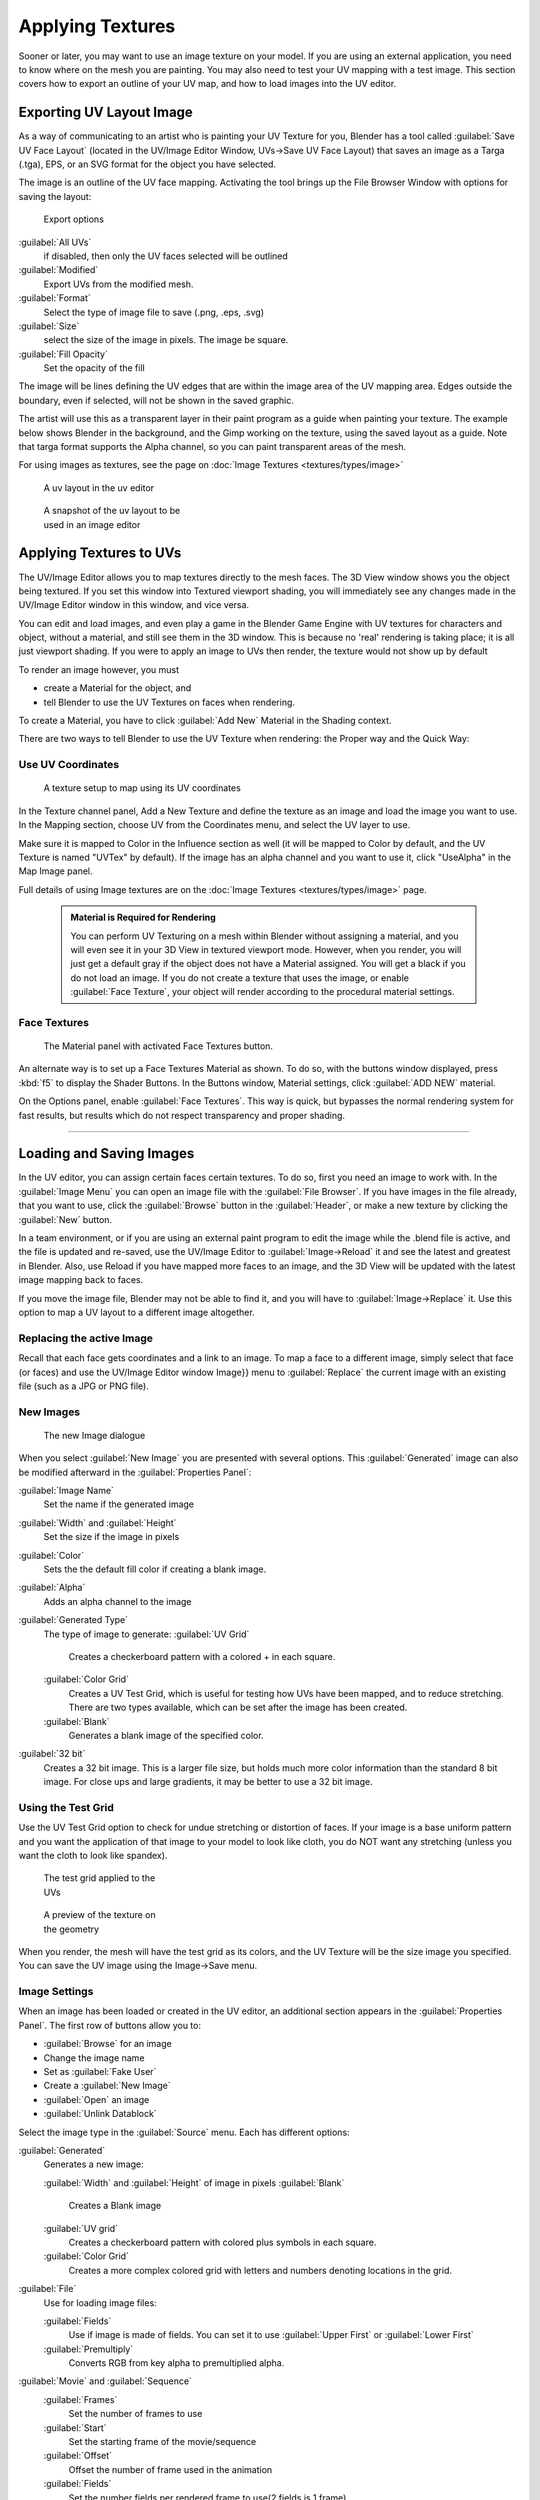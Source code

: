

..    TODO/Review: {{review|}} .


Applying Textures
=================

Sooner or later, you may want to use an image texture on your model.
If you are using an external application, you need to know where on the mesh you are painting.
You may also need to test your UV mapping with a test image.
This section covers how to export an outline of your UV map,
and how to load images into the UV editor.


Exporting UV Layout Image
-------------------------

As a way of communicating to an artist who is painting your UV Texture for you,
Blender has a tool called :guilabel:`Save UV Face Layout`
(located in the UV/Image Editor Window, UVs→Save UV Face Layout)
that saves an image as a Targa (.tga), EPS, or an SVG format for the object you have selected.

The image is an outline of the UV face mapping.
Activating the tool brings up the File Browser Window with options for saving the layout:


.. figure:: /images/Doc26-textures-uv-layout-export.jpg

   Export options


:guilabel:`All UVs`
    if disabled, then only the UV faces selected will be outlined
:guilabel:`Modified`
   Export UVs from the modified mesh.
:guilabel:`Format`
    Select the type of image file to save (.png, .eps, .svg)
:guilabel:`Size`
    select the size of the image in pixels. The image be square.
:guilabel:`Fill Opacity`
   Set the opacity of the fill

The image will be lines defining the UV edges that are within the image area of the UV mapping
area. Edges outside the boundary, even if selected, will not be shown in the saved graphic.

The artist will use this as a transparent layer in their paint program as a guide when
painting your texture. The example below shows Blender in the background,
and the Gimp working on the texture, using the saved layout as a guide.
Note that targa format supports the Alpha channel,
so you can paint transparent areas of the mesh.

For using images as textures, see the page on :doc:`Image Textures <textures/types/image>`


.. figure:: /images/Doc26-textures-uv-layout.jpg
   :width: 250px
   :figwidth: 250px

   A uv layout in the uv editor


.. figure:: /images/Doc26-textures-uv-layout2.jpg
   :width: 250px
   :figwidth: 250px

   A snapshot of the uv layout to be used in an image editor


Applying Textures to UVs
------------------------

The UV/Image Editor allows you to map textures directly to the mesh faces.
The 3D View window shows you the object being textured.
If you set this window into Textured viewport shading,
you will immediately see any changes made in the  UV/Image Editor window in this window,
and vice versa.

You can edit and load images,
and even play a game in the Blender Game Engine with UV textures for characters and object,
without a material, and still see them in the 3D window.
This is because no 'real' rendering is taking place; it is all just viewport shading.
If you were to apply an image to UVs then render, the texture would not show up by default

To render an image however, you must

- create a Material for the object, and
- tell Blender to use the UV Textures on faces when rendering.

To create a Material, you have to click :guilabel:`Add New` Material in the Shading context.

There are two ways to tell Blender to use the UV Texture when rendering:
the Proper way and the Quick Way:


Use UV Coordinates
~~~~~~~~~~~~~~~~~~


.. figure:: /images/Doc26-textures-uv-coords.jpg

   A texture setup to map using its UV coordinates


In the Texture channel panel,
Add a New Texture and define the texture as an image and load the image you want to use.
In the Mapping section, choose UV from the Coordinates menu, and select the UV layer to use.

Make sure it is mapped to Color in the Influence section as well
(it will be mapped to Color by default, and the UV Texture is named "UVTex" by default).
If the image has an alpha channel and you want to use it,
click "UseAlpha" in the Map Image panel.

Full details of using Image textures are on the :doc:`Image Textures <textures/types/image>` page.


 .. admonition:: Material is Required for Rendering
   :class: note

   You can perform UV Texturing on a mesh within Blender without assigning a material, and you will even see it in your 3D View in textured viewport mode. However, when you render, you will just get a default gray if the object does not have a Material assigned. You will get a black if you do not load an image. If you do not create a texture that uses the image, or enable :guilabel:`Face Texture`\ , your object will render according to the procedural material settings.


Face Textures
~~~~~~~~~~~~~


.. figure:: /images/Doc26-textures-uv-layout-facetex.jpg

   The Material panel with activated Face Textures button.


An alternate way is to set up a Face Textures Material as shown. To do so,
with the buttons window displayed, press :kbd:`f5` to display the Shader Buttons.
In the Buttons window, Material settings, click :guilabel:`ADD NEW` material.

On the Options panel, enable :guilabel:`Face Textures`\ . This way is quick,
but bypasses the normal rendering system for fast results,
but results which do not respect transparency and proper shading.


----


Loading and Saving Images
-------------------------

In the UV editor, you can assign certain faces certain textures. To do so,
first you need an image to work with.
In the :guilabel:`Image Menu` you can open an image file with the :guilabel:`File Browser`\ .
If you have images in the file already, that you want to use,
click the :guilabel:`Browse` button in the :guilabel:`Header`\ ,
or make a new texture by clicking the :guilabel:`New` button.

In a team environment, or if you are using an external paint program to edit the image while
the .blend file is active, and the file is updated and re-saved, use the UV/Image Editor to
:guilabel:`Image→Reload` it and see the latest and greatest in Blender. Also,
use Reload if you have mapped more faces to an image,
and the 3D View will be updated with the latest image mapping back to faces.

If you move the image file, Blender may not be able to find it,
and you will have to :guilabel:`Image→Replace` it.
Use this option to map a UV layout to a different image altogether.

Replacing the active Image
~~~~~~~~~~~~~~~~~~~~~~~~~~

Recall that each face gets coordinates and a link to an image.
To map a face to a different image, simply select that face (or faces) and use the UV/Image
Editor window Image}} menu to :guilabel:`Replace` the current image with an existing file
(such as a JPG or PNG file).


New Images
~~~~~~~~~~


.. figure:: /images/Doc26-textures-uv-layout-testGrid.jpg
   :width: 200px
   :figwidth: 200px

   The new Image dialogue


When you select :guilabel:`New Image` you are presented with several options. This
:guilabel:`Generated` image can also be modified afterward in the :guilabel:`Properties
Panel`\ :

:guilabel:`Image Name`
   Set the name if the generated image
:guilabel:`Width` and :guilabel:`Height`
   Set the size if the image in pixels
:guilabel:`Color`
   Sets the the default fill color if creating a blank image.
:guilabel:`Alpha`
   Adds an alpha channel to the image
:guilabel:`Generated Type`
   The type of image to generate:
   :guilabel:`UV Grid`
      Creates a checkerboard pattern with a colored + in each square.
   :guilabel:`Color Grid`
      Creates a UV Test Grid, which is useful for testing how UVs have been mapped, and to reduce stretching. There are two types available, which can be set after the image has been created.
   :guilabel:`Blank`
      Generates a blank image of the specified color.
:guilabel:`32 bit`
   Creates a 32 bit image. This is a larger file size, but holds much more color information than the standard 8 bit image. For close ups and large gradients, it may be better to use a 32 bit image.


Using the Test Grid
~~~~~~~~~~~~~~~~~~~

Use the UV Test Grid option to check for undue stretching or distortion of faces. If your
image is a base uniform pattern and you want the application of that image to your model to
look like cloth, you do NOT want any stretching
(unless you want the cloth to look like spandex).


.. figure:: /images/Doc26-textures-uv-layout-testGrid2.jpg
   :width: 200px
   :figwidth: 200px

   The test grid applied to the UVs


.. figure:: /images/Doc26-textures-uv-layout-testGrid3.jpg
   :width: 200px
   :figwidth: 200px

   A preview of the texture on the geometry


When you render, the mesh will have the test grid as its colors,
and the UV Texture will be the size image you specified.
You can save the UV image using the Image→Save menu.


Image Settings
~~~~~~~~~~~~~~

When an image has been loaded or created in the UV editor,
an additional section appears in the :guilabel:`Properties Panel`\ .
The first row of buttons allow you to:

- :guilabel:`Browse` for an image
- Change the image name
- Set as :guilabel:`Fake User`
- Create a :guilabel:`New Image`
- :guilabel:`Open` an image
- :guilabel:`Unlink Datablock`

Select the image type in the :guilabel:`Source` menu. Each has different options:

:guilabel:`Generated`
   Generates a new image:

   :guilabel:`Width` and :guilabel:`Height` of image in pixels
   :guilabel:`Blank`
      Creates a Blank image
   :guilabel:`UV grid`
      Creates a checkerboard pattern with colored plus symbols in each square.
   :guilabel:`Color Grid`
      Creates a more complex colored grid with letters and numbers denoting locations in the grid.

:guilabel:`File`
   Use for loading image files:

   :guilabel:`Fields`
      Use if image is made of fields. You can set it to use :guilabel:`Upper First` or :guilabel:`Lower First`
   :guilabel:`Premultiply`
      Converts RGB from key alpha to premultiplied alpha.

:guilabel:`Movie` and :guilabel:`Sequence`
   :guilabel:`Frames`
      Set the number of frames to use
   :guilabel:`Start`
      Set the starting frame of the movie/sequence
   :guilabel:`Offset`
      Offset the number of frame used in the animation
   :guilabel:`Fields`
      Set the number fields per rendered frame to use(2 fields is 1 frame)
   :guilabel:`Auto Refresh`
      Always refresh images on frame changes.
   :guilabel:`Cyclic`
      Cycle the images in a movie/sequence.


Saving Images
~~~~~~~~~~~~~

Images can be saved to external files if they were created or edited in Blender with tools in
the :guilabel:`Image` menu. If images are already files, use the :guilabel:`Save` command
(\ :kbd:`Alt-S`\ ). You can also :guilabel:`Save As` (\ :kbd:`f3`\ )
if the image was generated or you want to save as a different name.
Using :guilabel:`Save as Copy`\ , (\ :kbd:`f3`\ ) will save the file to a specified name,
but will keep the old one open in the Image editor.

Modifying your Image Texture
----------------------------

To modify your new Texture, you can:


- :doc:`Render Bake <render/bake>` an image based on how the mesh looks
  - The Render Bake feature provides several tools to replace the current image based on a render of :doc:`Vertex Paint <materials/vertex_paint>` colors, Normals (bumps), Procedural materials, textures and lighting, and ambient occlusion.
- Paint using :doc:`Texture Paint <textures/painting>`\ .
  - Use the UV/Image Editor menu *Image*\ →\ *New*\ . Then start painting your mesh with
- Use external software to create an image
  - Using your favorite image painting program, you could use an exported UV layout to create a texture. Then save your changes, and back in Blender, use the Image→Open menu command to load it as your UV image for the mesh in Face Select Mode for the desired (and active) UV Texture layer. Using the :guilabel:`Edit Externally` tool in the :guilabel:`Image` menu, Blender will open an image editor, as specified in the :guilabel:`User Preferences` and load in the image to be edited.
- Use the "projection painting" feature of recent versions of Blender
- Use the Bake uV-Textures to Vertex Colors addon to create an image from vertex colors
- Some combination of the above.

The first three options, (UV Painter, Render Bake, and Texture Baker)
replace the image with an image that they create.
Texture paint and external software can be used to add or enhance the image.
Regardless of which method you use, ultimately you must either

- save your texture in a separate image file (for example JPG for colors, PNG with RGBA for alpha),
- pack the image inside the blend file (UV/Image Editor Image→Pack as PNG),
- or do both.

The advantage to saving as a separate file is that you can easily switch textures just by
copying other image files over it, and you can use external editing programs to work on it.
The advantage of packing is that your whole project is kept in the .blend file,
and that you only have to manage one file.

You can invert the colors of an image by selecting the :guilabel:`Invert` menu.
in the :guilabel:`Image` menu


Packing Images inside the Blend file
------------------------------------

If you pack your .blend file,
the current version of all UV Texture images are packed into the file.
If those files later change, the updates will not be automatically re-packed;
the old version of the image is what will be used. To update,
you will have to re-pack or reload.

To pack an image, select :guilabel:`Pack Image` from the :guilabel:`Image` menu. To Unpack,
select this option again and select :guilabel:`Remove Pack`\ .

The File→Append function automatically goes into .
blend files and shows you the image textures packed in it.
The public domain Blender Texture CD is also a great resource,
and there are many other sources of public domain (and licensed) textures. All textures on the
Elephants Dream CD are liberally licensed under [http://creativecommons.org/licenses/by/2.5/
CC-BY 2.5].